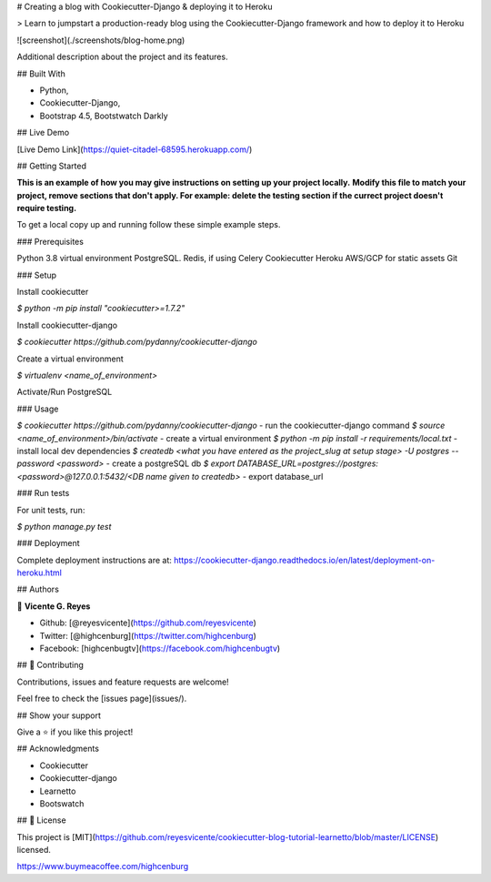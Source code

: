 # Creating a blog with Cookiecutter-Django & deploying it to Heroku

> Learn to jumpstart a production-ready blog using the Cookiecutter-Django framework and how to deploy it to Heroku

![screenshot](./screenshots/blog-home.png)

Additional description about the project and its features.

## Built With

- Python,
- Cookiecutter-Django,
- Bootstrap 4.5, Bootstwatch Darkly

## Live Demo

[Live Demo Link](https://quiet-citadel-68595.herokuapp.com/)


## Getting Started

**This is an example of how you may give instructions on setting up your project locally.**
**Modify this file to match your project, remove sections that don't apply. For example: delete the testing section if the currect project doesn't require testing.**


To get a local copy up and running follow these simple example steps.

### Prerequisites

Python 3.8
virtual environment
PostgreSQL.
Redis, if using Celery
Cookiecutter
Heroku
AWS/GCP for static assets
Git

### Setup

Install cookiecutter

`$ python -m pip install "cookiecutter>=1.7.2"`

Install cookiecutter-django

`$ cookiecutter https://github.com/pydanny/cookiecutter-django`

Create a virtual environment

`$ virtualenv <name_of_environment>`

Activate/Run PostgreSQL

### Usage

`$ cookiecutter https://github.com/pydanny/cookiecutter-django` - run the cookiecutter-django command
`$ source <name_of_environment>/bin/activate` - create a virtual environment
`$ python -m pip install -r requirements/local.txt` - install local dev dependencies
`$ createdb <what you have entered as the project_slug at setup stage> -U postgres --password <password>` - create a postgreSQL db
`$ export DATABASE_URL=postgres://postgres:<password>@127.0.0.1:5432/<DB name given to createdb>` - export database_url

### Run tests

For unit tests, run:

`$ python manage.py test`

### Deployment

Complete deployment instructions are at: https://cookiecutter-django.readthedocs.io/en/latest/deployment-on-heroku.html


## Authors

👤 **Vicente G. Reyes**

- Github: [@reyesvicente](https://github.com/reyesvicente)
- Twitter: [@highcenburg](https://twitter.com/highcenburg)
- Facebook: [highcenbugtv](https://facebook.com/highcenbugtv)


## 🤝 Contributing

Contributions, issues and feature requests are welcome!

Feel free to check the [issues page](issues/).

## Show your support

Give a ⭐️ if you like this project!

## Acknowledgments

- Cookiecutter
- Cookiecutter-django
- Learnetto
- Bootswatch

## 📝 License

This project is [MIT](https://github.com/reyesvicente/cookiecutter-blog-tutorial-learnetto/blob/master/LICENSE) licensed.

https://www.buymeacoffee.com/highcenburg
